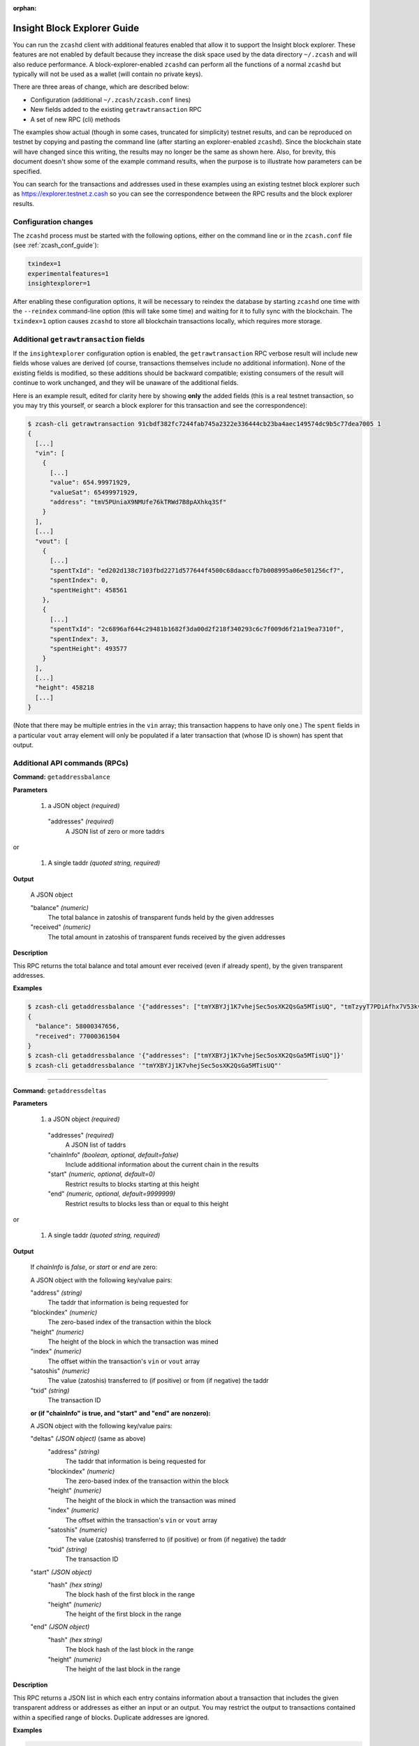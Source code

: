 :orphan:

.. _insight_explorer:

Insight Block Explorer Guide
============================

You can run the ``zcashd`` client with additional features enabled that allow it to support
the Insight block explorer.
These features are not enabled by default because they increase the disk space used by the
data directory ``~/.zcash`` and will also reduce performance.
A block-explorer-enabled ``zcashd`` can perform all the functions of a normal ``zcashd``
but typically will not be used as a wallet (will contain no private keys).

There are three areas of change, which are described below:

* Configuration (additional ``~/.zcash/zcash.conf`` lines)
* New fields added to the existing ``getrawtransaction`` RPC
* A set of new RPC (cli) methods

The examples show actual (though in some cases, truncated for simplicity)
testnet results, and can be reproduced on testnet by copying and
pasting the command line (after starting an explorer-enabled ``zcashd``).
Since the blockchain state will have changed since this writing,
the results may no longer be the same as shown here. Also, for brevity, this document
doesn't show some of the example command results, when the purpose is to
illustrate how parameters can be specified.

You can search for the transactions and addresses used in these examples
using an existing testnet block explorer such as https://explorer.testnet.z.cash
so you can see the correspondence between the RPC results and the block
explorer results.

Configuration changes
---------------------

The ``zcashd`` process must be started with the following options, either on the command line or
in the ``zcash.conf`` file (see :ref:`zcash_conf_guide`):

.. code::

  txindex=1
  experimentalfeatures=1
  insightexplorer=1

After enabling these configuration options, it will be necessary to reindex the
database by starting ``zcashd`` one time with the ``--reindex`` command-line option (this will
take some time) and waiting for it to fully sync with the blockchain.
The ``txindex=1`` option causes ``zcashd`` to store all blockchain transactions
locally, which requires more storage.

Additional ``getrawtransaction`` fields
---------------------------------------

If the ``insightexplorer`` configuration option is enabled, the ``getrawtransaction`` RPC
verbose result will include new fields whose values are derived (of course, transactions
themselves include no additional information). None of the existing fields is modified, so these
additions should be backward compatible; existing consumers of the result will continue
to work unchanged, and they will be unaware of the additional fields.

Here is an example result, edited for clarity here by showing **only** the added
fields (this is a real testnet transaction, so you may try this yourself, or search
a block explorer for this transaction and see the correspondence):

.. code-block:: javascript

    $ zcash-cli getrawtransaction 91cbdf382fc7244fab745a2322e336444cb23ba4aec149574dc9b5c77dea7005 1
    {
      [...]
      "vin": [
        {
          [...]
          "value": 654.99971929,
          "valueSat": 65499971929,
          "address": "tmV5PUniaX9NMUfe76kTRWd7B8pAXhkq3Sf"
        }
      ],
      [...]
      "vout": [
        {
          [...]
          "spentTxId": "ed202d138c7103fbd2271d577644f4500c68daaccfb7b008995a06e501256cf7",
          "spentIndex": 0,
          "spentHeight": 458561
        },
        {
          [...]
          "spentTxId": "2c6896af644c29481b1682f3da00d2f218f340293c6c7f009d6f21a19ea7310f",
          "spentIndex": 3,
          "spentHeight": 493577
        }
      ],
      [...]
      "height": 458218
      [...]
    }

(Note that there may be multiple entries in the ``vin`` array; this transaction
happens to have only one.) The ``spent`` fields in a particular ``vout`` array
element will only be populated if a later transaction that (whose ID is shown)
has spent that output.

Additional API commands (RPCs)
------------------------------

.. _getaddressbalance:

**Command:** ``getaddressbalance``

**Parameters**

  1. a JSON object  *(required)*

    "addresses"     *(required)*
      A JSON list of zero or more taddrs

or

  1. A single taddr *(quoted string, required)*

**Output**

  A JSON object

  "balance"     *(numeric)* 
    The total balance in zatoshis of transparent funds held by the given addresses
  "received"    *(numeric)*
    The total amount in zatoshis of transparent funds received by the given addresses

**Description**

This RPC returns the total balance and total amount ever received (even if already spent),
by the given transparent addresses.

**Examples**

.. code-block:: javascript

    $ zcash-cli getaddressbalance '{"addresses": ["tmYXBYJj1K7vhejSec5osXK2QsGa5MTisUQ", "tmTzyyT7PDiAfhx7V53kvtbnU1SKCv3niiz"]}'
    {
      "balance": 58000347656,
      "received": 77000361504
    }
    $ zcash-cli getaddressbalance '{"addresses": ["tmYXBYJj1K7vhejSec5osXK2QsGa5MTisUQ"]}'
    $ zcash-cli getaddressbalance '"tmYXBYJj1K7vhejSec5osXK2QsGa5MTisUQ"'

----

.. _getaddressdeltas:

**Command:** ``getaddressdeltas``

**Parameters**

  1. a JSON object *(required)*

    "addresses" *(required)*
      A JSON list of taddrs
    "chainInfo" *(boolean, optional, default=false)*
      Include additional information about the current chain in the results
    "start"     *(numeric, optional, default=0)*
      Restrict results to blocks starting at this height
    "end"       *(numeric, optional, default=9999999)*
      Restrict results to blocks less than or equal to this height

or

  1. A single taddr *(quoted string, required)*

**Output**

  If `chainInfo` is `false`, or `start` or `end` are zero:

  A JSON object with the following key/value pairs:

  "address"     *(string)* 
    The taddr that information is being requested for
  "blockindex"  *(numeric)*
    The zero-based index of the transaction within the block
  "height"      *(numeric)*
    The height of the block in which the transaction was mined
  "index"       *(numeric)*
    The offset within the transaction's ``vin`` or ``vout`` array
  "satoshis"    *(numeric)* 
    The value (zatoshis) transferred to (if positive) or from (if negative) the taddr
  "txid"        *(string)* 
    The transaction ID

  **or (if "chainInfo" is true, and "start" and "end" are nonzero):**

  A JSON object with the following key/value pairs:

  "deltas"      *(JSON object)* (same as above)
    "address"     *(string)* 
      The taddr that information is being requested for
    "blockindex"  *(numeric)*
      The zero-based index of the transaction within the block
    "height"      *(numeric)*
      The height of the block in which the transaction was mined
    "index"       *(numeric)*
      The offset within the transaction's ``vin`` or ``vout`` array
    "satoshis"    *(numeric)* 
      The value (zatoshis) transferred to (if positive) or from (if negative) the taddr
    "txid"        *(string)* 
      The transaction ID
  "start"       *(JSON object)* 
    "hash"        *(hex string)*
      The block hash of the first block in the range
    "height"      *(numeric)*
      The height of the first block in the range
  "end"       *(JSON object)* 
    "hash"        *(hex string)*
      The block hash of the last block in the range
    "height"      *(numeric)*
      The height of the last block in the range

**Description**

This RPC returns a JSON list in which each entry contains information
about a transaction that includes the given transparent address or
addresses as either an input or an output.
You may restrict the output to transactions contained within a specified
range of blocks. Duplicate addresses are ignored.

**Examples**

.. code-block:: javascript

    $ zcash-cli getaddressdeltas '"tmEGycwsvcEhEfR43Dj7w6jYGY6JfqqYsAR"'
    [
      {
        "satoshis": 66399972661,
        "txid": "71a7ea74f071f0cad221b79c17e1455f19e0c4cb292385d564a232b75b2f634b",
        "index": 1,
        "blockindex": 1,
        "height": 457166,
        "address": "tmEGycwsvcEhEfR43Dj7w6jYGY6JfqqYsAR"
      },
      {
        "satoshis": -66399972661,
        "txid": "4b7de59de8f9e2e976f9b11e30382bec417be3dd0a66b3b173dfd07c44efde83",
        "index": 0,
        "blockindex": 1,
        "height": 457703,
        "address": "tmEGycwsvcEhEfR43Dj7w6jYGY6JfqqYsAR"
      }
    ]
    $ zcash-cli getaddressdeltas '{"addresses": ["tmTzyyT7PDiAfhx7V53kvtbnU1SKCv3niiz"], "start":492191, "end":492191, "chainInfo":true}'
    {
      "deltas": [
        {
          "satoshis": -1000000000,
          "txid": "77e5f1f6326a5e11d80b87e2b29ab61df5d8c2722cbc1113c0d1710d05538c05",
          "index": 1,
          "blockindex": 1,
          "height": 492191,
          "address": "tmTzyyT7PDiAfhx7V53kvtbnU1SKCv3niiz"
        },
        {
          "satoshis": -1000000000,
          "txid": "77e5f1f6326a5e11d80b87e2b29ab61df5d8c2722cbc1113c0d1710d05538c05",
          "index": 2,
          "blockindex": 1,
          "height": 492191,
          "address": "tmTzyyT7PDiAfhx7V53kvtbnU1SKCv3niiz"
        },
      ],
      "start": {
        "hash": "001d6eff5fa2c9f0e1024f185ce9f2787143bfe993ba9e14144d8875cbfe4295",
        "height": 492191
      },
      "end": {
        "hash": "001d6eff5fa2c9f0e1024f185ce9f2787143bfe993ba9e14144d8875cbfe4295",
        "height": 492191
      }
    }

----

.. _getaddresstxids:

**Command:** ``getaddresstxids``

**Parameters**

  1. a JSON object *(required)*

    "addresses" *(required)*
      A JSON list of taddr strings
    "start"     *(numeric, optional, default=0)*
      Restrict results to blocks starting at this height
    "end"       *(numeric, optional, default=9999999)*
      Restrict results to blocks less than or equal to this height

or

  1. A single taddr *(quoted string, required)*

**Output**

  A JSON array containing transaction ID strings

**Description**

This RPC returns a list of transactions IDs associated with a given
list of transparent addresses (transactions for which the addresses
are either an input or an output).
You may restrict the output to transactions contained within a specified
range of blocks. Duplicate addresses are ignored.
See getaddressdeltas_ for an extended version of this RPC.

**Examples**

.. code-block:: javascript

    $ zcash-cli getaddresstxids '"tmEGycwsvcEhEfR43Dj7w6jYGY6JfqqYsAR"'
    [
      "71a7ea74f071f0cad221b79c17e1455f19e0c4cb292385d564a232b75b2f634b",
      "4b7de59de8f9e2e976f9b11e30382bec417be3dd0a66b3b173dfd07c44efde83"
    ]
    $ zcash-cli getaddresstxids '{"addresses": ["tmYXBYJj1K7vhejSec5osXK2QsGa5MTisUQ", "tmTzyyT7PDiAfhx7V53kvtbnU1SKCv3niiz"]}'
    $ zcash-cli getaddresstxids '{"addresses": ["tmYXBYJj1K7vhejSec5osXK2QsGa5MTisUQ"], "start": 400000, "end": 500000}'

----

.. _getaddressutxos:

**Command:** ``getaddressutxos``

**Parameters**

  1. a JSON object *(required)*

    "addresses" *(required)*
      A JSON list of taddrs
    "chainInfo" *(boolean, optional, default=false)*
      Include additional information about the current chain in the results

**Output**

If ``chainInfo`` is false:

  An array of JSON objects with the following key/value pairs:

  "address"     *(string)* 
    The taddr that information is being requested for
  "txid"        *(hex string)*
    The transaction ID (hash) of the utxo
  "outputIndex" *(numeric)*
    the index into the transaction's ``vout`` array
  "script"      *(hex string)*
    The utxo's locking script
  "height"      *(numeric)*
    The height of the block in which the transaction was mined
  "satoshis"    *(numeric)* 
    The value (zatoshis) that is available to transfer

If ``chainInfo`` is true:

  A JSON object with the following key/value pairs:

  "utxos"   *(array of JSON objects)*
    As described above (same as result when ``chainInfo`` is false)
  "hash"    *(hex string)*
    Current block hash
  "height"  *(numeric)*
    Current block height

**Description**

This RPC returns a list of per-transaction JSON objects for transactions
that include the given addresses an input or an output. If ``chainInfo`` is
given as true, the current, the hash and height of the best blockchain tip
is included in the output.

**Examples**

.. code-block:: javascript

    $ zcash-cli getaddressutxos '"tmYXBYJj1K7vhejSec5osXK2QsGa5MTisUQ"'
    [
      {
        "address": "tmYXBYJj1K7vhejSec5osXK2QsGa5MTisUQ",
        "txid": "5d9341bd629fb8decb58e562bc07730c5640a7339f2b0b962e820817201c6df3",
        "outputIndex": 0,
        "script": "76a914fa2e24ff03abfa96945275307d7c8cb3bbbf927588ac",
        "satoshis": 1000010000,
        "height": 481688
      },
      {
        "address": "tmYXBYJj1K7vhejSec5osXK2QsGa5MTisUQ",
        "txid": "15e12955413c777f8f75f27b57ce594e6d3558afa3c7b360d233812b366eff8b",
        "outputIndex": 0,
        "script": "76a914fa2e24ff03abfa96945275307d7c8cb3bbbf927588ac",
        "satoshis": 1000000000,
        "height": 481698
      },
    ]
    $ zcash-cli getaddressutxos '{"addresses": ["tmYXBYJj1K7vhejSec5osXK2QsGa5MTisUQ"], "chainInfo": true}'
    {
      "utxos": [
        {
          "address": "tmYXBYJj1K7vhejSec5osXK2QsGa5MTisUQ",
          "txid": "5d9341bd629fb8decb58e562bc07730c5640a7339f2b0b962e820817201c6df3",
          "outputIndex": 0,
          "script": "76a914fa2e24ff03abfa96945275307d7c8cb3bbbf927588ac",
          "satoshis": 1000010000,
          "height": 481688
        },
        {
          "address": "tmYXBYJj1K7vhejSec5osXK2QsGa5MTisUQ",
          "txid": "15e12955413c777f8f75f27b57ce594e6d3558afa3c7b360d233812b366eff8b",
          "outputIndex": 0,
          "script": "76a914fa2e24ff03abfa96945275307d7c8cb3bbbf927588ac",
          "satoshis": 1000000000,
          "height": 481698
        },
      ],
      "hash": "00073cb34978e068e742e27c175688d02da23f341e89373ca68b5e6b5744a847",
      "height": 498989
    }

----

.. _getaddressmempool:

**Command:** ``getaddressmempool``

**Parameters**

  1. a JSON object  *(required)*

    "addresses"     *(required)*
      A JSON list of taddrs

or

  1. A single taddr *(quoted string, required)*

**Output**

  A JSON object with the following key/value pairs:

  "address"     *(string)* 
    The taddr that information is being requested for
  "index"       *(numeric)*
    The offset within the transaction's ``vin`` or ``vout`` array
  "prevout"     *(numeric)*
    Index in the ``vout`` array of the previous (source) transaction
  "prevtxid"    *(string)* 
    The ID of the previous (source) transaction
  "satoshis"    *(numeric)* 
    The value (zatoshis) transferred to (if positive) or from (if negative) the taddr
  "timestamp"   *(string)* 
    The transaction ID
  "txid"        *(string)* 
    The transaction ID

Note that the two keys beginning with ``prev`` are only present if this
entry describes the use of the address as an output (satoshis is less than zero).

**Description**

This RPC returns a JSON list in which each entry contains information
about an unconfirmed (in the mempool) transaction that includes the given
transparent address or addresses as either an input or an output.
Duplicate addresses are ignored.

The ``getaddressdeltas`` RPC returns similar information for confirmed
transactions.

**Examples**

(Note the examples shown here are not reproducible since these
transactions have been mined and are no longer in the mempool.)

.. code-block:: javascript

    $ zcash-cli getaddressmempool '"tmE4gTU1Qf2ViAKPTBNRJt8BTRdwnRtguLo"'
    [
      {
        "address": "tmE4gTU1Qf2ViAKPTBNRJt8BTRdwnRtguLo",
        "txid": "4a27679d4ca1e1f68009a28ae2589c3dac7d3b721533d1199360bfd133102526",
        "index": 0,
        "satoshis": -1000000000,
        "timestamp": 1557867167,
        "prevtxid": "d6267ab2fe5e9a76d252eea8942af70a31df8a3b287001fd6e098dbb3fa8d62f",
        "prevout": 0
      }
    ]
    $ zcash-cli getaddressmempool '{"addresses": ["tmE4gTU1Qf2ViAKPTBNRJt8BTRdwnRtguLo", "tmTzyyT7PDiAfhx7V53kvtbnU1SKCv3niiz"]}'

----

.. _getspentinfo:

**Command:** ``getspentinfo``

**Parameters**

  1. a JSON object with the following keys:

    "txid"       *(string, required)*
      A transaction ID (hash)
    "index"      *(numeric, required)*
      The index in the transaction's ``vout`` array

**Output**

  A JSON object with the following key/value pairs:

  "txid"       *(string)*
    A transaction ID (hash)
  "index"      *(numeric)*
    The index in the transaction's ``vin`` array
  "height"     *(numeric)*
    The height of the block containing the spending transaction

**Description**

Given a transaction output specification (transaction ID and ``vout`` index),
this RPC returns a JSON object specifying the later input
(transaction ID and ``vin`` index) that consumed (spent) this output.
This RPC will fail if the output hasn't yet been spent.

**Examples**

.. code-block:: javascript

    $ zcash-cli getspentinfo '{"txid": "33990288fb116981260be1de10b8c764f997674545ab14f9240f00346333b780", "index": 4}'
    {
      "txid": "b42738de87a3191544fcfca4eed3b326f51b5c1edd2e29920e9846fbeb30ceb9",
      "index": 1,
      "height": 493746
    }

----

.. _getblockhashes:

**Command:** ``getblockhashes``

**Parameters**

  1. high   *(timestamp, required)*

    Return results from blocks mined before this time

  2. low    *(timestamp, required)*

    Return results from blocks mined at or after this time

  3. A JSON object with the following key/value pairs: *(string, optional)*

    "noOrphans"       *(boolean, optional, default=false)*
      Only include blocks on the main chain
    "logicalTimes"    *(boolean, optional, default=false)*
      Include the timestamp of each returned block hash

**Output**

  A JSON array containing block hashes *(strings)*

or, if ``logicalTimes`` is passed as ``true``:

  A JSON array containing objects with the following keys:
  
    "blockhash"      *(string)*
      The hash of a block
    "logicalts"      *(numeric)*
      The time the block was mined

**Description**

This method identifies the blocks that were mined between the given
timestamps (greater or equal to ``low`` and less than ``high``). The
returned entries are sorted by time. If ``noOrphans`` is set to true,
only blocks on the main chain are returned. If ``logicalTimes`` is set
to true, the results include the timestamp of each block.

**Examples**

(Note: The block beginning with ``00127...`` is orphaned on testnet,
so it's omitted from the result of the second example.)

.. code-block:: javascript

    $ zcash-cli getblockhashes 1558141697 1558141576
    [
      "000710e39d80861642829a7f46db665398e4e774f62d0086eeb7e47e22dbb27f",
      "0012749b890523094737cf9b08685e80db0b3f56f4188812264cfaa20317f9e4",
      "000e0a2ca48716b77f00890aeda67f5fd6847ea7e7d8cef5e5c1635d6e0bf778"
    ]
    $ zcash-cli getblockhashes 1558141697 1558141576 '{"noOrphans": true}'
    [
      "000710e39d80861642829a7f46db665398e4e774f62d0086eeb7e47e22dbb27f",
      "000e0a2ca48716b77f00890aeda67f5fd6847ea7e7d8cef5e5c1635d6e0bf778"
    ]
    $ zcash-cli getblockhashes 1558141697 1558141576 '{"noOrphans": false}'
    [
      "000710e39d80861642829a7f46db665398e4e774f62d0086eeb7e47e22dbb27f",
      "0012749b890523094737cf9b08685e80db0b3f56f4188812264cfaa20317f9e4",
      "000e0a2ca48716b77f00890aeda67f5fd6847ea7e7d8cef5e5c1635d6e0bf778"
    ]
    $ zcash-cli getblockhashes 1558141697 1558141576 '{"noOrphans": true, "logicalTimes": true}'
    [
      {
        "blockhash": "000710e39d80861642829a7f46db665398e4e774f62d0086eeb7e47e22dbb27f",
        "logicalts": 1558141585
      },
      {
        "blockhash": "000e0a2ca48716b77f00890aeda67f5fd6847ea7e7d8cef5e5c1635d6e0bf778",
        "logicalts": 1558141600
      }
    ]

----

.. _getblockdeltas:

**Command:** ``getblockdeltas``

**Parameters**

  1. A block hash   *(string, required)*

**Output**

  A JSON object containing information about the block

**Description**

Given a block hash, return information about all inputs and outputs
of all the transactions within the block, and about the block itself
(similar to ``getblock``).

**Examples**

.. code-block:: javascript

    $ zcash-cli getblockdeltas '"00227e566682aebd6a7a5b772c96d7a999cadaebeaf1ce96f4191a3aad58b00b"'
    {
      "hash": "00227e566682aebd6a7a5b772c96d7a999cadaebeaf1ce96f4191a3aad58b00b",
      "confirmations": 8,
      "size": 1875,
      "height": 497812,
      "version": 4,
      "merkleroot": "3e82b975b005281f6a80c83b0b6378227e25cf5358d4dceddcd9b4616f9c51ba",
      "deltas": [
        {
          "txid": "9fe77b726474cd9b46ec1d0cb23ff11b4a50a97a3af89b8b0fa845d611a9077d",
          "index": 0,
          "inputs": [
          ],
          "outputs": [
            {
              "address": "tmA4rvdJU3HZ4ZUzZSjEUg7wbf1unbDBvGb",
              "satoshis": 1000003848,
              "index": 0
            },
            {
              "address": "t2RpffkzyLRevGM3w9aWdqMX6bd8uuAK3vn",
              "satoshis": 250000000,
              "index": 1
            }
          ]
        },
        {
          "txid": "9dce375054465d5770bbcdbaf1fa6516f23fabfb85f86be460ade0ad177c1731",
          "index": 1,
          "inputs": [
            {
              "address": "tmGygFvgg1B35XeX3oC4e78VSiAyRGcCgME",
              "satoshis": -15083800,
              "index": 0,
              "prevtxid": "2da7f76a2e0a6a6efc22e58d17e58a8d2cef29d119a12d8cb6432f1e4013621a",
              "prevout": 1
            }
          ],
          "outputs": [
            {
              "address": "tmDWk6PT1pE9JbDHqR6an8xJjVj8y8E9xDz",
              "satoshis": 310000,
              "index": 0
            },
            {
              "address": "tmGygFvgg1B35XeX3oC4e78VSiAyRGcCgME",
              "satoshis": 14769952,
              "index": 1
            }
          ]
        }
      ],
      "time": 1558474927,
      "mediantime": 1558474449,
      "nonce": "0000da3417e30c61fa2ce17a1e20e309d7a871e35c4cac1a947f294a91850030",
      "bits": "1f26e516",
      "difficulty": 52.65466254794991,
      "chainwork": "000000000000000000000000000000000000000000000000000000192051a8eb",
      "previousblockhash": "0005e0cb410c2a25dd8de2d3e0b92e2ce485bc24bd05147986007514ada8f9a6",
      "nextblockhash": "001f49bd431d5facbfbce72565d151d74aae7859bab88a8fec966017ab7f30e4"
    }
